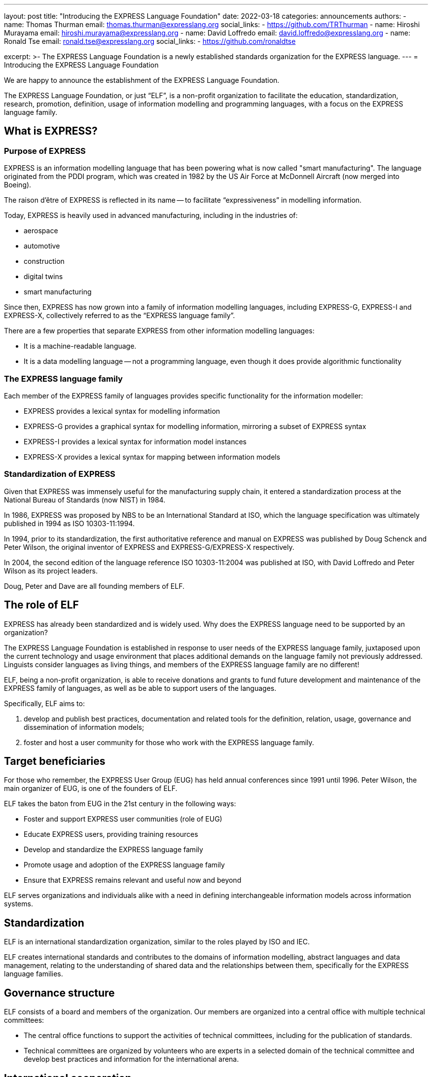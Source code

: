 ---
layout: post
title: "Introducing the EXPRESS Language Foundation"
date: 2022-03-18
categories: announcements
authors:
  -
    name: Thomas Thurman
    email: thomas.thurman@expresslang.org
    social_links:
      - https://github.com/TRThurman
  -
    name: Hiroshi Murayama
    email: hiroshi.murayama@expresslang.org
  -
    name: David Loffredo
    email: david.loffredo@expresslang.org
  -
    name: Ronald Tse
    email: ronald.tse@expresslang.org
    social_links:
      - https://github.com/ronaldtse

excerpt: >-
  The EXPRESS Language Foundation is a newly established
  standards organization for the EXPRESS language.
---
= Introducing the EXPRESS Language Foundation

We are happy to announce the establishment of the EXPRESS Language Foundation.

The EXPRESS Language Foundation, or just "`ELF`", is a non-profit organization
to facilitate the education, standardization, research, promotion, definition,
usage of information modelling and programming languages, with a focus on the
EXPRESS language family.

== What is EXPRESS?

=== Purpose of EXPRESS

EXPRESS is an information modelling language that has been powering what is now
called "smart manufacturing". The language originated from the PDDI program,
which was created in 1982 by the US Air Force at McDonnell Aircraft (now merged
into Boeing).

The raison d'être of EXPRESS is reflected in its name -- to facilitate
"`expressiveness`" in modelling information.

Today, EXPRESS is heavily used in advanced manufacturing, including in
the industries of:

* aerospace
* automotive
* construction
* digital twins
* smart manufacturing

Since then, EXPRESS has now grown into a family of information
modelling languages, including EXPRESS-G, EXPRESS-I and EXPRESS-X, collectively
referred to as the "`EXPRESS language family`".

There are a few properties that separate EXPRESS from other information
modelling languages:

* It is a machine-readable language.
* It is a data modelling language -- not a programming language, even though it
does provide algorithmic functionality

=== The EXPRESS language family

Each member of the EXPRESS family of languages provides specific functionality
for the information modeller:

* EXPRESS provides a lexical syntax for modelling information
* EXPRESS-G provides a graphical syntax for modelling information, mirroring
a subset of EXPRESS syntax
* EXPRESS-I provides a lexical syntax for information model instances
* EXPRESS-X provides a lexical syntax for mapping between information models

=== Standardization of EXPRESS

Given that EXPRESS was immensely useful for the manufacturing supply chain,
it entered a standardization process at the National Bureau of Standards
(now NIST) in 1984.

In 1986, EXPRESS was proposed by NBS to be an International Standard at ISO,
which the language specification was ultimately published in 1994 as ISO
10303-11:1994.

In 1994, prior to its standardization, the first authoritative reference
and manual on EXPRESS was published by Doug Schenck and Peter Wilson, the
original inventor of EXPRESS and EXPRESS-G/EXPRESS-X respectively.

In 2004, the second edition of the language reference ISO 10303-11:2004
was published at ISO, with David Loffredo and Peter Wilson as its project leaders.

Doug, Peter and Dave are all founding members of ELF.


== The role of ELF

EXPRESS has already been standardized and is widely used. Why does the EXPRESS
language need to be supported by an organization?

The EXPRESS Language Foundation is established in response to user needs
of the EXPRESS language family, juxtaposed upon the current technology
and usage environment that places additional demands on the language family
not previously addressed. Linguists consider languages as living things,
and members of the EXPRESS language family are no different!

ELF, being a non-profit organization, is able to receive donations and grants to
fund future development and maintenance of the EXPRESS family of languages, as
well as be able to support users of the languages.

Specifically, ELF aims to:

. develop and publish best practices, documentation and related tools for the
definition, relation, usage, governance and dissemination of information models;

. foster and host a user community for those who work with the EXPRESS language family.

== Target beneficiaries

For those who remember, the EXPRESS User Group (EUG) has held annual conferences
since 1991 until 1996. Peter Wilson, the main organizer of EUG, is one of the
founders of ELF.

ELF takes the baton from EUG in the 21st century in the following ways:

* Foster and support EXPRESS user communities (role of EUG)
* Educate EXPRESS users, providing training resources
* Develop and standardize the EXPRESS language family
* Promote usage and adoption of the EXPRESS language family
* Ensure that EXPRESS remains relevant and useful now and beyond

ELF serves organizations and individuals alike with a need in defining
interchangeable information models across information systems.

== Standardization

ELF is an international standardization organization, similar to the roles
played by ISO and IEC.

ELF creates international standards and contributes to the domains of
information modelling, abstract languages and data management, relating to the
understanding of shared data and the relationships between them,
specifically for the EXPRESS language families.


== Governance structure

ELF consists of a board and members of the organization. Our members are
organized into a central office with multiple technical committees:

* The central office functions to support the activities of technical
committees, including for the publication of standards.

* Technical committees are organized by volunteers who are experts in a selected
domain of the technical committee and develop best practices and information for
the international arena.


== International cooperation

The mission of ELF is international in nature, given that its founding team is
spread across the globe.

ELF consists of international experts and will work with international partners.


== Join us at ELF!

The founding members of ELF include the original inventors of EXPRESS, Doug
Schenck, Bernd Wenzel, Peter Wilson; experts involved in enhancing EXPRESS,
David Loffredo, Allison Barnard-Feeney; as well as EXPRESS stakeholders deeply
interested in the achievement of the Foundation's mission, Thomas Thurman,
Hiroshi Murayama and Ronald Tse.

ELF is now welcoming organizational and individual members.

Join us in making EXPRESS better!
